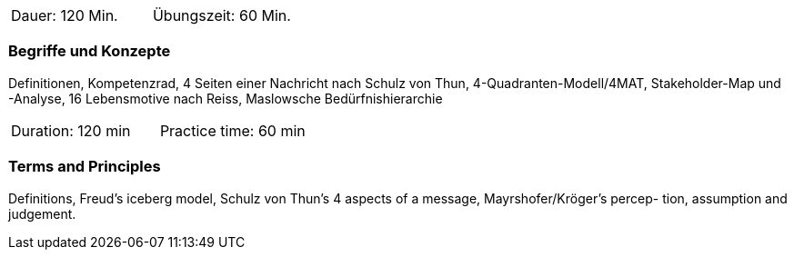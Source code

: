 // tag::DE[]
|===
| Dauer: 120 Min. | Übungszeit: 60 Min.
|===

=== Begriffe und Konzepte
Definitionen, Kompetenzrad, 4 Seiten einer Nachricht nach Schulz von Thun, 4-Quadranten-Modell/4MAT, Stakeholder-Map und -Analyse, 16 Lebensmotive nach Reiss, Maslowsche Bedürfnishierarchie

// end::DE[]

// tag::EN[]
|===
| Duration: 120 min | Practice time: 60 min
|===

=== Terms and Principles
Definitions, Freud’s iceberg model, Schulz von Thun’s 4 aspects of a message, Mayrshofer/Kröger’s percep-
tion, assumption and judgement.
// end::EN[]


